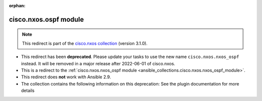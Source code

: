 
.. Document meta

:orphan:

.. Anchors

.. _ansible_collections.cisco.nxos.ospf_module:

.. Title

cisco.nxos.ospf module
++++++++++++++++++++++

.. Collection note

.. note::
    This redirect is part of the `cisco.nxos collection <https://galaxy.ansible.com/cisco/nxos>`_ (version 3.1.0).


- This redirect has been **deprecated**. Please update your tasks to use the new name ``cisco.nxos.nxos_ospf`` instead.
  It will be removed in a major release after 2022-06-01 of cisco.nxos.
- This is a redirect to the :ref:`cisco.nxos.nxos_ospf module <ansible_collections.cisco.nxos.nxos_ospf_module>`.
- This redirect does **not** work with Ansible 2.9.
- The collection contains the following information on this deprecation: See the plugin documentation for more details
